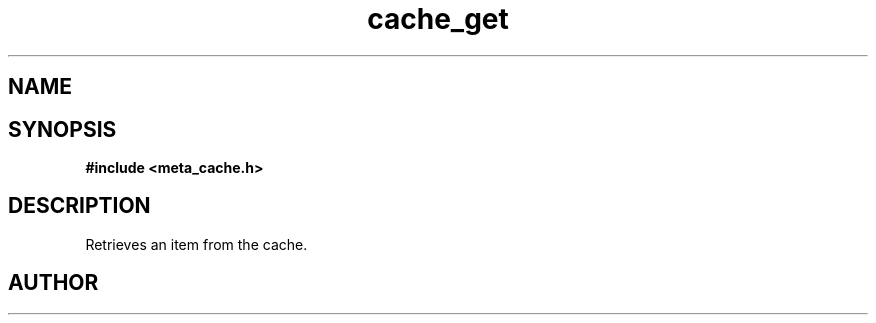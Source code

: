 .TH cache_get 3 2016-01-30 "" "The Meta C Library"
.SH NAME
.Nm cache_get
.Nd Retrieves an item from the cache.
.SH SYNOPSIS
.B #include <meta_cache.h>
.Fo "int cache_get"
.Fa "cache c"
.Fa "size_t id"
.Fa "void **pdata"
.Fa "size_t *pcb"
.Fc
.SH DESCRIPTION
Retrieves an item from the cache.
.SH AUTHOR
.An B. Augestad, bjorn.augestad@gmail.com

